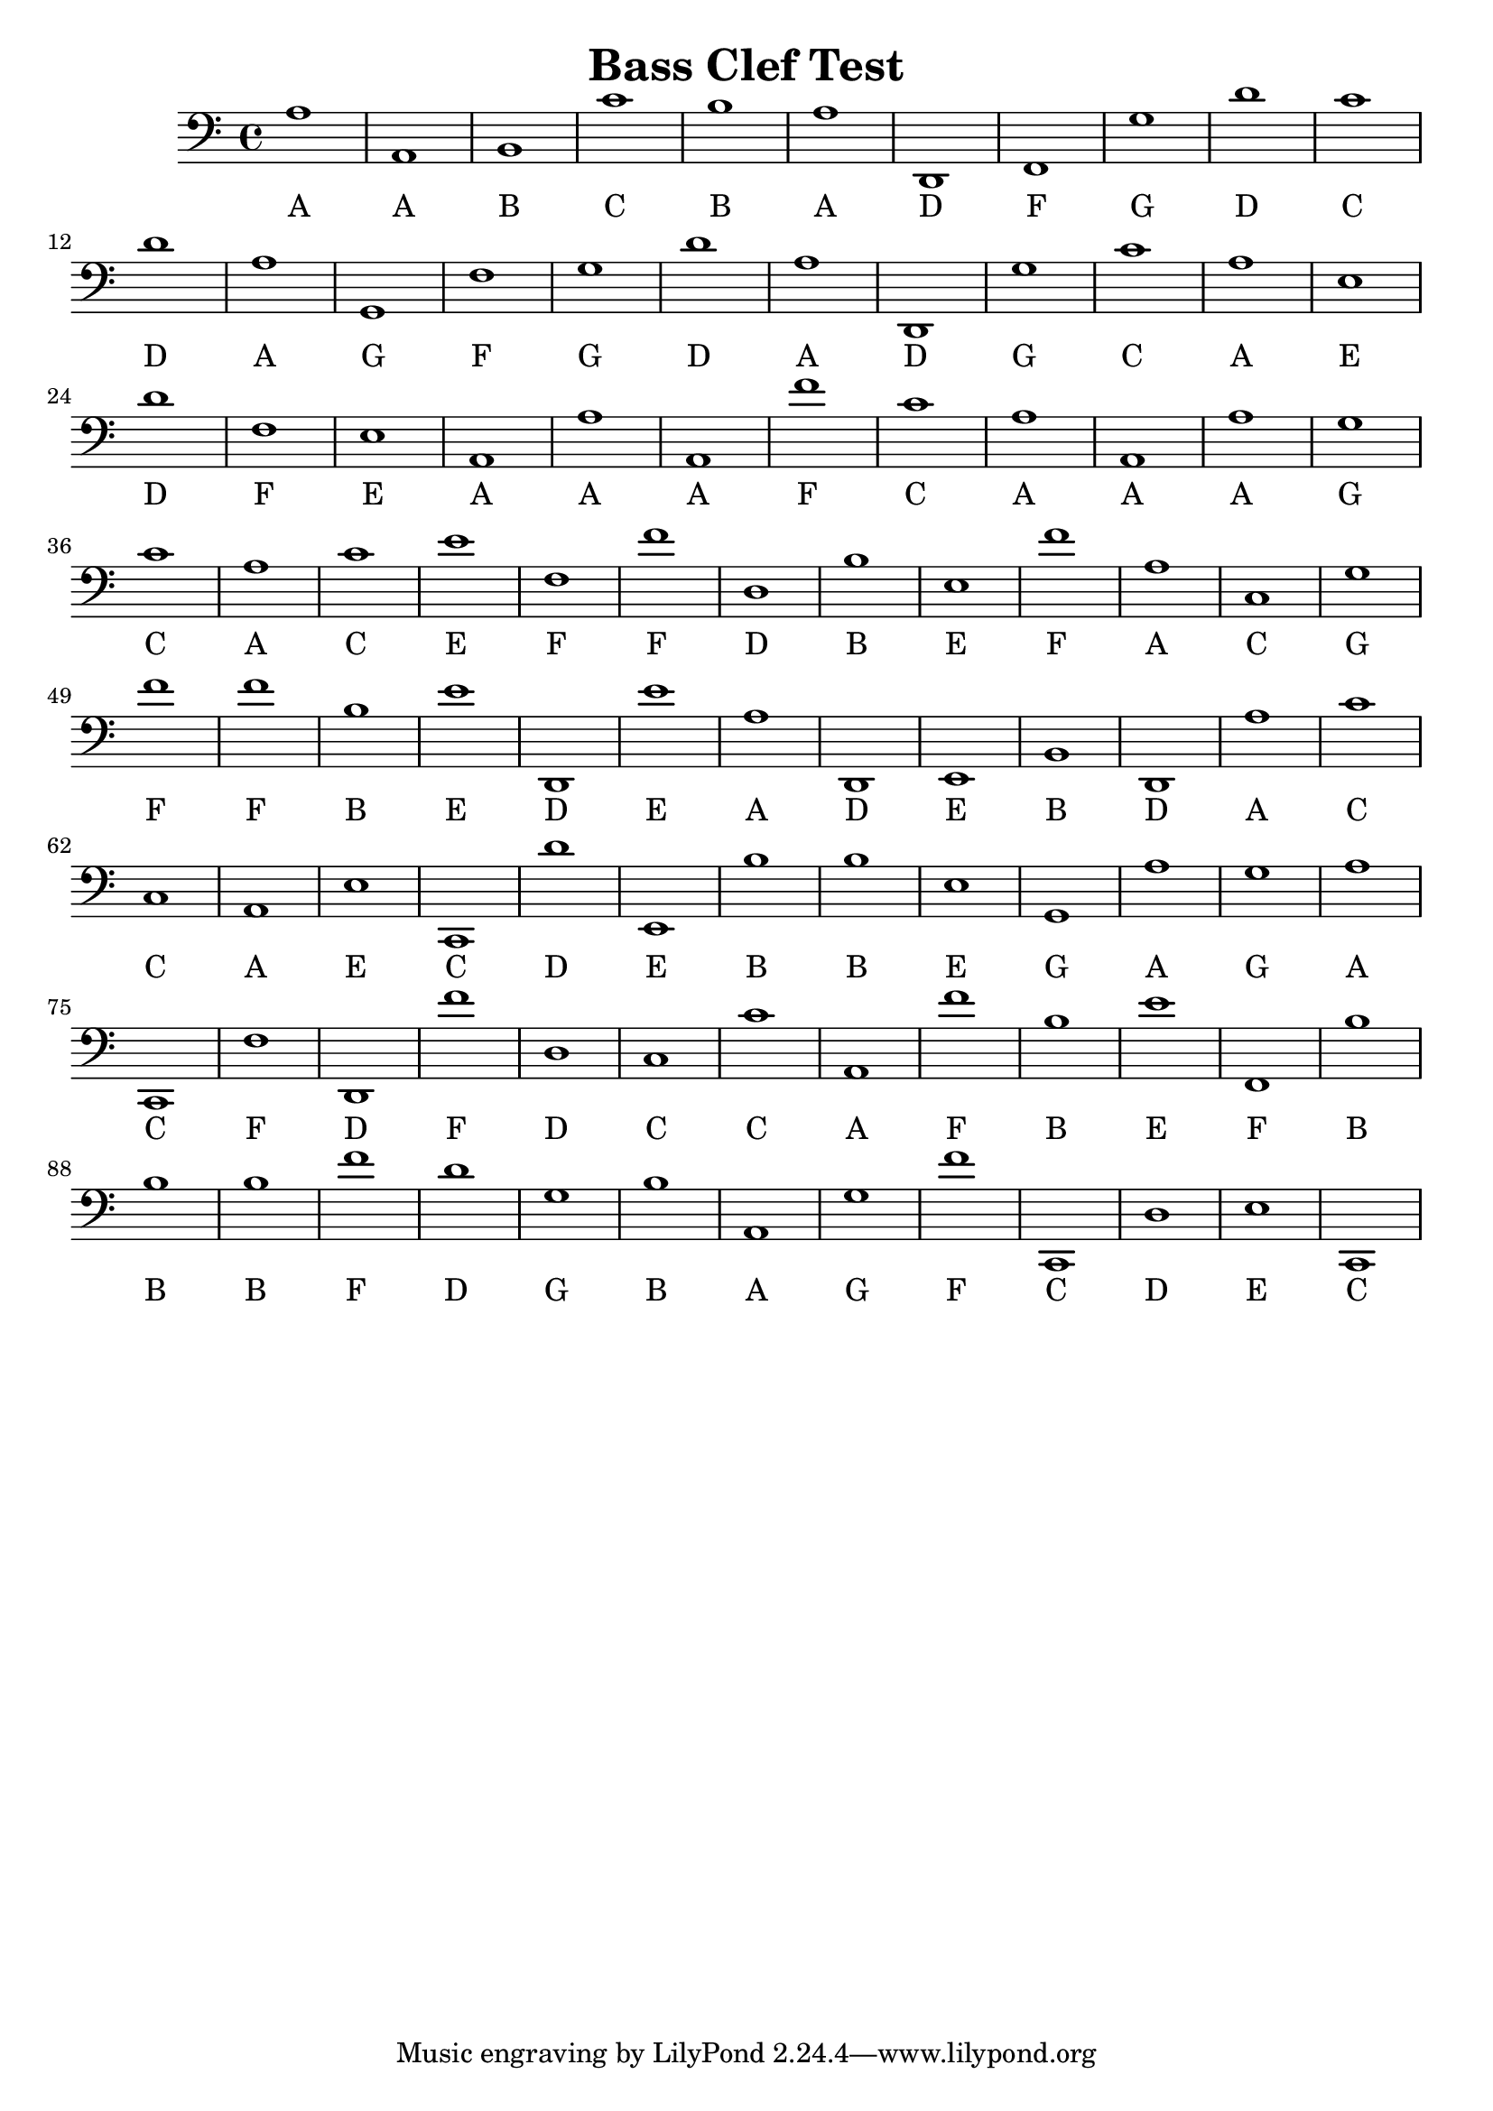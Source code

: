 
\version "2.18.2"
\header { 
	title = "Bass Clef Test"
}
\score{
	\new Staff {
		\clef bass

		a1 a, b, c' b a d, f, g d' 
		c' d' a g, f g d' a d, g 
		c' a e d' f e a, a a, f' 
		c' a a, a g c' a c' e' f 
		f' d b e f' a c g f' f' 
		b e' d, e' a d, e, b, d, a 
		c' c a, e c, d' e, b b e 
		g, a g a c, f d, f' d c 
		c' a, f' b e' f, b b b f' 
		d' g b a, g f' c, d e c, }
		\addlyrics 
		{ A A B C B A D F G D C D A G F G D A D G C A E D F E A A A F C A A A G C A C E F F D B E F A C G F F B E D E A D E B D A C C A E C D E B B E G A G A C F D F D C C A F B E F B B B F D G B A G F C D E C }
}